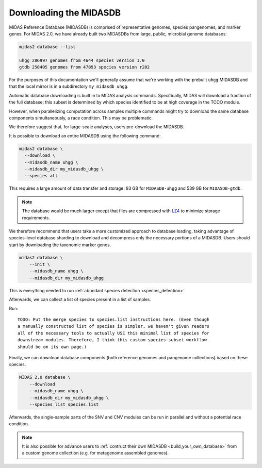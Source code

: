 Downloading the MIDASDB
=======================

.. contents::
   :depth: 3


MIDAS Reference Database (MIDASDB) is comprised of representative genomes,
species pangenomes, and marker genes. For MIDAS 2.0, we have already built two
MIDASDBs from large, public, microbial genome databases:

.. code-block:: shell

  midas2 database --list

  uhgg 286997 genomes from 4644 species version 1.0
  gtdb 258405 genomes from 47893 species version r202


For the purposes of this documentation we'll generally assume that we're working
with the prebuilt ``uhgg`` MIDASDB and that the local mirror is in a subdirectory
``my_midasdb_uhgg``.

Automatic database downloading is built in to MIDAS analysis commands.
Specifically, MIDAS will download a fraction of the full
database; this subset is determined by which species identified to be at high
coverage in the TODO module.

However, when parallelizing computation across samples
multiple commands might try to download the same database components simultaneously,
a race condition.
This may be problematic.

We therefore suggest that, for large-scale analyses, users pre-download the MIDASDB.

It is possible to download an entire MIDASDB using the following
command:

.. code-block:: shell

  midas2 database \
    --download \
    --midasdb_name uhgg \
    --midasdb_dir my_midasdb_uhgg \
    --species all


This requires a large amount of data transfer and storage: 93 GB for ``MIDASDB-uhgg``
and 539 GB for ``MIDASDB-gtdb``.

.. note::
    The database would be much larger except that files are compressed with
    `LZ4 <http://lz4.github.io/lz4/>`_ to minimize storage requirements.

We therefore recommend that users take a more customized approach to database
loading, taking advantage of species-level database
sharding to download and decompress only the necessary portions of a
MIDASDB.
Users should start by downloading the taxonomic marker genes.

.. code-block:: shell

    midas2 database \
        --init \
        --midasdb_name uhgg \
        --midasdb_dir my_midasdb_uhgg

This is everything needed to run :ref:`abundant species detection <species_detection>`.

Afterwards, we can collect a list of species present in a list of samples.

Run::

    TODO: Put the merge_species to species.list instructions here. (Even though
    a manually constructed list of species is simpler, we haven't given readers
    all of the necessary tools to actually USE this minimal list of species for
    downstream modules. Therefore, I think this custom species-subset workflow
    should be on its own page.)

Finally, we can download database components (both reference genomes and pangenome
collections) based on these species.

.. code-block:: shell

    MIDAS 2.0 database \
        --download
        --midasdb_name uhgg \
        --midasdb_dir my_midasdb_uhgg \
        --species_list species.list

Afterwards, the single-sample parts of the SNV and CNV modules can be run in
parallel and without a potential race condition.

..
    TODO: Link to a page that explains everything users need to use only
    a manually constructed subset of the database.

    If we the following list of species ids (here an example with only two species)
    to a plain text file named `species.list`: ::

    $ echo -e "100078\n102478" > species_list.txt

    we can then run the following to preload all of the data needed for these two species:


.. note::

    It is also possible for advance users to :ref:`contruct their own MIDASDB
    <build_your_own_database>` from a custom genome collection (e.g. for metagenome
    assembled genomes).
